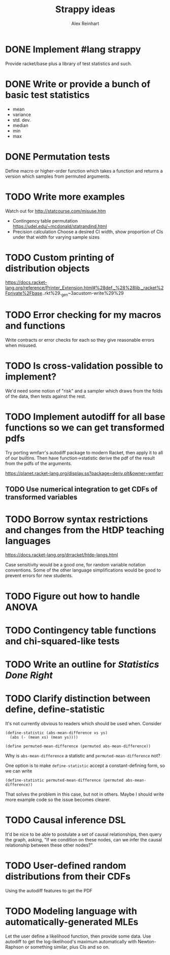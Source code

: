 #+TITLE: Strappy ideas
#+AUTHOR: Alex Reinhart

* DONE Implement #lang strappy
  Provide racket/base plus a library of test statistics and such.

* DONE Write or provide a bunch of basic test statistics
  CLOSED: [2016-02-07 Sun 19:28]
  - mean
  - variance
  - std. dev.
  - median
  - min
  - max

* DONE Permutation tests
  CLOSED: [2016-02-07 Sun 19:28]
  Define macro or higher-order function which takes a function and returns a
  version which samples from permuted arguments.

* TODO Write more examples
  Watch out for http://statcourse.com/misuse.htm
  - Contingency table permutation
    https://udel.edu/~mcdonald/statrandind.html
  - Precision calculation
    Choose a desired CI width, show proportion of CIs under that width for
    varying sample sizes
* TODO Custom printing of distribution objects
  https://docs.racket-lang.org/reference/Printer_Extension.html#%28def._%28%28lib._racket%2Fprivate%2Fbase..rkt%29._gen~3acustom-write%29%29

* TODO Error checking for my macros and functions
  Write contracts or error checks for each so they give reasonable errors when
  misused.
* TODO Is cross-validation possible to implement?
  We'd need some notion of "risk" and a sampler which draws from the folds of
  the data, then tests against the rest.

* TODO Implement autodiff for all base functions so we can get transformed pdfs
  Try porting wmfarr's autodiff package to modern Racket, then apply it to all
  of our builtins. Then have function->statistic derive the pdf of the result
  from the pdfs of the arguments.

  https://planet.racket-lang.org/display.ss?package=deriv.plt&owner=wmfarr

** TODO Use numerical integration to get CDFs of transformed variables

* TODO Borrow syntax restrictions and changes from the HtDP teaching languages
  https://docs.racket-lang.org/drracket/htdp-langs.html

  Case sensitivity would be a good one, for random variable notation
  conventions. Some of the other language simplifications would be good to
  prevent errors for new students.

* TODO Figure out how to handle ANOVA
* TODO Contingency table functions and chi-squared-like tests
* TODO Write an outline for /Statistics Done Right/
* TODO Clarify distinction between define, define-statistic
  It's not currently obvious to readers which should be used when. Consider

  #+BEGIN_SRC racket
    (define-statistic (abs-mean-difference xs ys)
      (abs (- (mean xs) (mean ys))))

    (define permuted-mean-difference (permuted abs-mean-difference))
  #+END_SRC

  Why is =abs-mean-difference= a statistic and =permuted-mean-difference= not?

  One option is to make =define-statistic= accept a constant-defining form, so
  we can write
  #+BEGIN_SRC racket
    (define-statistic permuted-mean-difference (permuted abs-mean-difference))
  #+END_SRC

  That solves the problem in this case, but not in others. Maybe I should write
  more example code so the issue becomes clearer.
* TODO Causal inference DSL
  It'd be nice to be able to postulate a set of causal relationships, then query
  the graph, asking, "If we condition on these nodes, can we infer the causal
  relationship between these other nodes?"
* TODO User-defined random distributions from their CDFs
  Using the autodiff features to get the PDF
* TODO Modeling language with automatically-generated MLEs
  Let the user define a likelihood function, then provide some data. Use
  autodiff to get the log-likelihood's maximum automatically with Newton-Raphson
  or something similar, plus CIs and so on.

